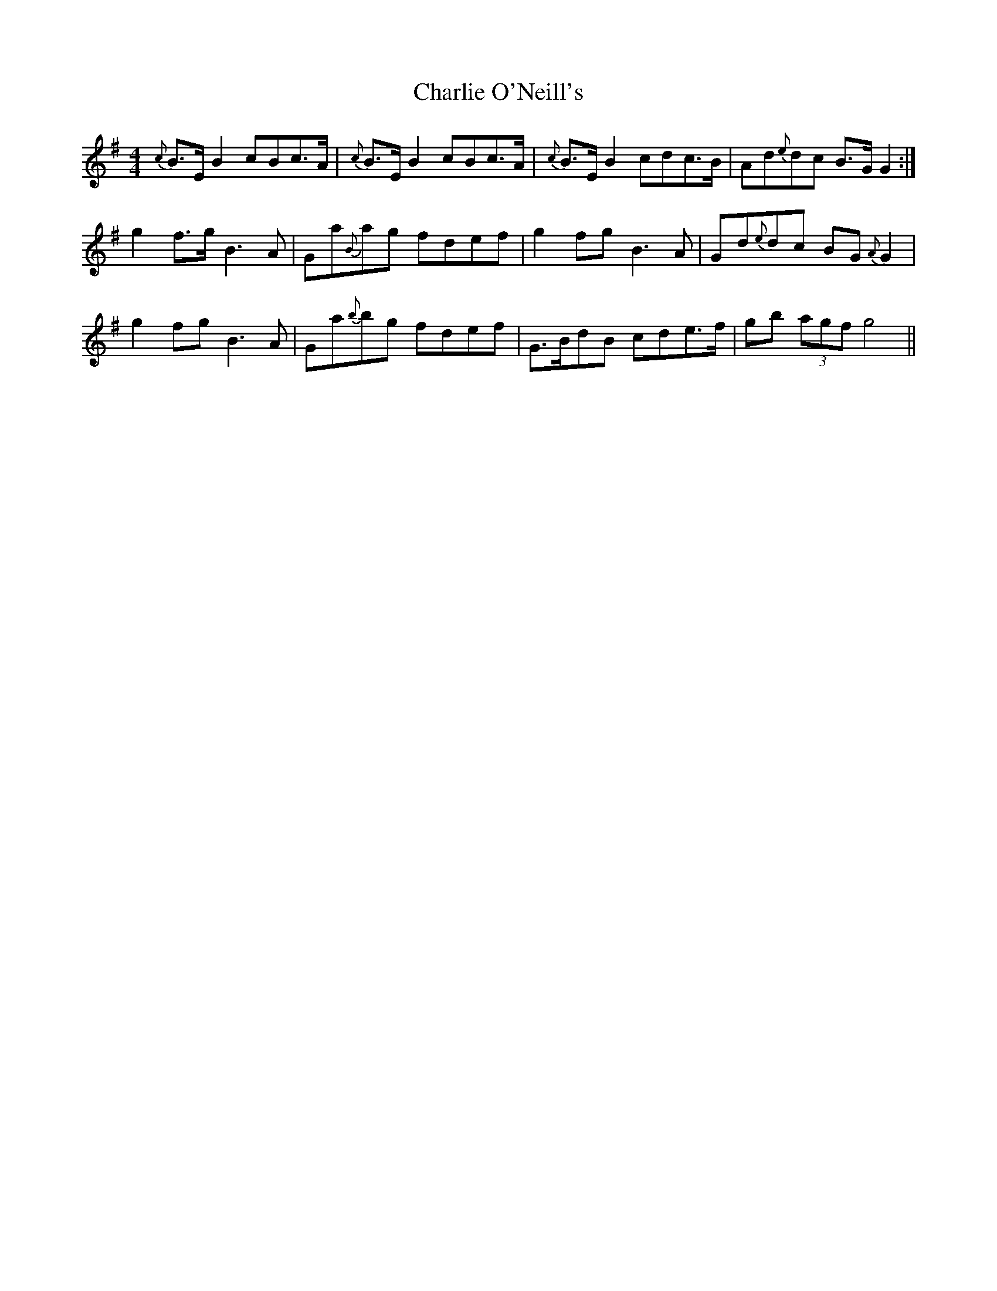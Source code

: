 X: 6864
T: Charlie O'Neill's
R: strathspey
M: 4/4
K: Gmajor
{c}B>E B2 cBc>A|{c}B>EB2 cBc>A|{c}B>E B2 cdc>B|Ad{e}dc B>G G2:|
g2 f>g B3 A|Ga{B}ag fdef|g2 fg B3 A|Gd{e}dc BG {A}G2|
g2 fg B3A|Ga{b}bg fdef|G>BdB cde>f|gb (3agf g4||


